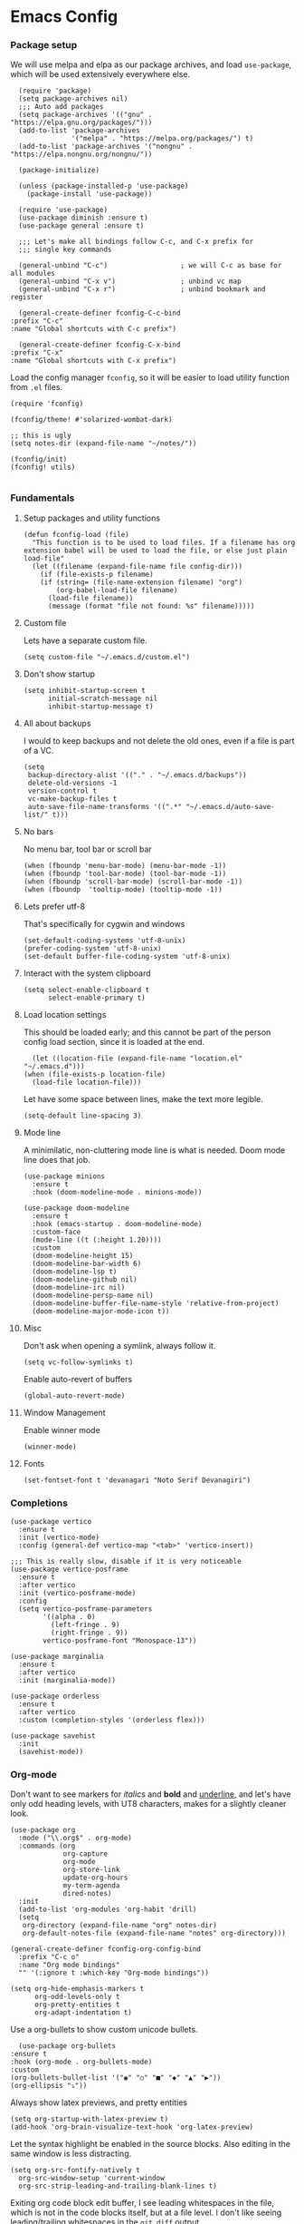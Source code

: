 #+STARTUP: overview
#+header-args: :tangle yes :noweb yes

* Emacs Config
*** Package setup
    We will use melpa and elpa as our package archives, and load
    =use-package=, which will be used extensively everywhere else.

    #+begin_src elisp
      (require 'package)
      (setq package-archives nil)
      ;;; Auto add packages
      (setq package-archives '(("gnu" . "https://elpa.gnu.org/packages/")))
      (add-to-list 'package-archives
                   '("melpa" . "https://melpa.org/packages/") t)
      (add-to-list 'package-archives '("nongnu" . "https://elpa.nongnu.org/nongnu/"))

      (package-initialize)

      (unless (package-installed-p 'use-package)
        (package-install 'use-package))

      (require 'use-package)
      (use-package diminish :ensure t)
      (use-package general :ensure t)

      ;;; Let's make all bindings follow C-c, and C-x prefix for
      ;;; single key commands

      (general-unbind "C-c")                  ; we will C-c as base for all modules
      (general-unbind "C-x v")                ; unbind vc map
      (general-unbind "C-x r")                ; unbind bookmark and register

      (general-create-definer fconfig-C-c-bind
	:prefix "C-c"
	:name "Global shortcuts with C-c prefix")

      (general-create-definer fconfig-C-x-bind
	:prefix "C-x"
	:name "Global shortcuts with C-x prefix")
    #+end_src

    Load the config manager =fconfig=, so it will be easier to load utility
    function from =.el= files.

    #+begin_src elisp
      (require 'fconfig)

      (fconfig/theme! #'solarized-wombat-dark)

      ;; this is ugly
      (setq notes-dir (expand-file-name "~/notes/"))

      (fconfig/init)
      (fconfig! utils)

    #+end_src
*** Fundamentals
***** Setup packages and utility functions
      #+begin_src elisp
	(defun fconfig-load (file)
	  "This function is to be used to load files. If a filename has org
	extension babel will be used to load the file, or else just plain load-file"
	  (let ((filename (expand-file-name file config-dir)))
	    (if (file-exists-p filename)
		(if (string= (file-name-extension filename) "org")
		    (org-babel-load-file filename)
		  (load-file filename))
	      (message (format "file not found: %s" filename)))))
      #+end_src
***** Custom file
      Lets have a separate custom file.

      #+begin_src elisp
      (setq custom-file "~/.emacs.d/custom.el")
      #+end_src

***** Don't show startup
      #+begin_src elisp
	(setq inhibit-startup-screen t
	      initial-scratch-message nil
	      inhibit-startup-message t)
      #+end_src
***** All about backups
      I would to keep backups and not delete the old ones, even if a file is part
      of a VC.

      #+begin_src elisp
	(setq
	 backup-directory-alist '(("." . "~/.emacs.d/backups"))
	 delete-old-versions -1
	 version-control t
	 vc-make-backup-files t
	 auto-save-file-name-transforms '((".*" "~/.emacs.d/auto-save-list/" t)))
      #+end_src

***** No bars
      No menu bar, tool bar or scroll bar

      #+begin_src elisp
	(when (fboundp 'menu-bar-mode) (menu-bar-mode -1))
	(when (fboundp 'tool-bar-mode) (tool-bar-mode -1))
	(when (fboundp 'scroll-bar-mode) (scroll-bar-mode -1))
	(when (fboundp  'tooltip-mode) (tooltip-mode -1))
      #+end_src

***** Lets prefer utf-8
      That's specifically for cygwin and windows

      #+begin_src elisp
	(set-default-coding-systems 'utf-8-unix)
	(prefer-coding-system 'utf-8-unix)
	(set-default buffer-file-coding-system 'utf-8-unix)
      #+end_src

***** Interact with the system clipboard
      #+begin_src elisp
	(setq select-enable-clipboard t
	      select-enable-primary t)
      #+end_src

***** Load location settings
      This should be loaded early; and this cannot be part of the person config
      load section, since it is loaded at the end.

      #+begin_src elisp
       (let ((location-file (expand-file-name "location.el" "~/.emacs.d")))
	 (when (file-exists-p location-file)
	   (load-file location-file)))
       #+end_src


      Let have some space between lines, make the text more legible.

      #+begin_src elisp
	(setq-default line-spacing 3)
      #+end_src

***** Mode line
      A minimilatic, non-cluttering mode line is what is needed. Doom mode line
      does that job.

      #+begin_src elisp
	(use-package minions
	  :ensure t
	  :hook (doom-modeline-mode . minions-mode))

	(use-package doom-modeline
	  :ensure t
	  :hook (emacs-startup . doom-modeline-mode)
	  :custom-face
	  (mode-line ((t (:height 1.20))))
	  :custom
	  (doom-modeline-height 15)
	  (doom-modeline-bar-width 6)
	  (doom-modeline-lsp t)
	  (doom-modeline-github nil)
	  (doom-modeline-irc nil)
	  (doom-modeline-persp-name nil)
	  (doom-modeline-buffer-file-name-style 'relative-from-project)
	  (doom-modeline-major-mode-icon t))
      #+end_src

***** Misc
      Don't ask when opening a symlink, always follow it.

      #+begin_src elisp
	(setq vc-follow-symlinks t)
      #+end_src

      Enable auto-revert of buffers
      #+begin_src elisp
	(global-auto-revert-mode)
      #+end_src

***** Window Management
      Enable winner mode
      #+begin_src elisp
        (winner-mode)
      #+end_src
***** Fonts
      #+begin_src elisp
        (set-fontset-font t 'devanagari "Noto Serif Devanagiri")
      #+end_src
*** Completions
    #+begin_src elisp
      (use-package vertico
        :ensure t
        :init (vertico-mode)
        :config (general-def vertico-map "<tab>" 'vertico-insert))

      ;;; This is really slow, disable if it is very noticeable
      (use-package vertico-posframe
        :ensure t
        :after vertico
        :init (vertico-posframe-mode)
        :config
        (setq vertico-posframe-parameters
              '((alpha . 0)
                (left-fringe . 9)
                (right-fringe . 9))
              vertico-posframe-font "Monospace-13"))

      (use-package marginalia
        :ensure t
        :after vertico
        :init (marginalia-mode))

      (use-package orderless
        :ensure t
        :after vertico
        :custom (completion-styles '(orderless flex)))

      (use-package savehist
        :init
        (savehist-mode))
    #+end_src

*** Org-mode
    Don't want to see markers for /italics/ and *bold* and _underline_, and let's have
    only odd heading levels, with UT8 characters, makes for a slightly cleaner look.
    #+begin_src elisp
      (use-package org
        :mode ("\\.org$" . org-mode)
        :commands (org
                   org-capture
                   org-mode
                   org-store-link
                   update-org-hours
                   my-term-agenda
                   dired-notes)
        :init
        (add-to-list 'org-modules 'org-habit 'drill)
        (setq
         org-directory (expand-file-name "org" notes-dir)
         org-default-notes-file (expand-file-name "notes" org-directory)))

      (general-create-definer fconfig-org-config-bind
        :prefix "C-c o"
        :name "Org mode bindings"
        "" '(:ignore t :which-key "Org-mode bindings"))

      (setq org-hide-emphasis-markers t
            org-odd-levels-only t
            org-pretty-entities t
            org-adapt-indentation t)
    #+end_src

    Use a org-bullets to show custom unicode bullets.
    #+begin_src elisp
      (use-package org-bullets
	:ensure t
	:hook (org-mode . org-bullets-mode)
	:custom
	(org-bullets-bullet-list '("◉" "○" "■" "◆" "▲" "▶"))
	(org-ellipsis "⤵"))
    #+end_src

    Always show latex previews, and pretty entities

    #+begin_src elisp
      (setq org-startup-with-latex-preview t)
      (add-hook 'org-brain-visualize-text-hook 'org-latex-preview)
    #+end_src

    Let the syntax highlight be enabled in the source blocks. Also editing in
    the same window is less distracting.

    #+begin_src elisp
      (setq org-src-fontify-natively t
	    org-src-window-setup 'current-window
	    org-src-strip-leading-and-trailing-blank-lines t)
    #+end_src

    Exiting org code block edit buffer, I see leading whitespaces in the file,
    which is not in the code blocks itself, but at a file level. I don't like
    seeing leading/trailing whitespaces in the ~git diff~ output.

    #+begin_src elisp
      (advice-add 'org-edit-src-exit :after 'whitespace-cleanup)
    #+end_src

    Also get multiple lines to be parsed for markups like italic and bold.

    #+begin_src elisp
      ;;; 5 lines maximum to markup
      (setcar (nthcdr 4 org-emphasis-regexp-components) 5)
      (org-set-emph-re 'org-emphasis-regexp-components org-emphasis-regexp-components)
    #+end_src

    Move the point to the beginning of the agenda

    #+begin_src elisp
      ; (add-hook 'org-agenda-finalize-hook #'org-agenda-find-same-or-today-or-agenda 90)
    #+end_src

    Always show org files in the same windows, especially useful when browsing
    through org-roam files. If needed I can explicitly split windows and open
    another buffer.
    #+begin_src elisp
      (setf (cdr (assoc 'file org-link-frame-setup)) 'find-file)
    #+end_src
***** Setup org modules
      The two most important org packages that we need are org-agenda
      and org-capture, set those up fist.

      #+begin_src elisp
	(use-package org-agenda)
      #+end_src

***** Reproducible research
      After a source block is executed, and if that has a image as a result, by
      default the image is not displayed. One has to run
      ~org-display-inline-images~ after every source block evaluation to view the
      image result. To avoid that, add a hook to run the display command after
      every babel execution.

      #+begin_src elisp
	(eval-after-load 'org
	  (add-hook 'org-babel-after-execute-hook 'org-redisplay-inline-images))
      #+end_src

      Some of the languages that I use with ~org-babel~.
      #+begin_src elisp
        (use-package ob-ledger)

        (org-babel-do-load-languages
         'org-babel-load-languages
         '((emacs-lisp . t)
           (python . t)
           (go . t)
           (dot . t)
           (ditaa . t)
           (latex . t)
           (ledger .t)
           (shell . t)
           (rust . t)
           (scheme . t)
           (gnuplot . t)
           (sql . t)
           (plantuml . t)
           (calc . t)))

        (setq org-plantuml-jar-path (expand-file-name "~/bin/plantuml-1.2022.4.jar")
              org-ditaa-jar-path (expand-file-name "~/bin/ditaa-0.11.0-standalone.jar")
              ;; Don't ask when I evaluate code
              org-confirm-babel-evaluate nil)
      #+end_src

***** Presentation using org-mode
      The slides for a presentation are usually generated from org file, through
      beamer and $\LaTeX$. Instead of doing that, =org-present= combined with
      =hide-mode-line= gives a nice interface to show slides directly from emacs.

      #+begin_src elisp
	(use-package hide-mode-line
	  :ensure t)

	(use-package org-present
	  :ensure t
	  :config
	  (add-hook 'org-present-mode-hook
		    (lambda ()
		      (setq-local face-remapping-alist '((default (:height 1.5) variable-pitch)
					     (header-line (:height 4.5) variable-pitch)
					     (org-code (:height 1.5) org-code)
					     (org-verbatim (:height 1.5) org-verbatim)
					     (org-block (:height 1.20) org-block)
					     (org-block-begin-line (:height 0.7) org-block)))
		      (org-display-inline-images)
		      (org-present-hide-cursor)
		      (hide-mode-line-mode 1)))

	  (add-hook 'org-present-mode-quit-hook
		    (lambda ()
		      (setq-local face-remapping-alist '((default variable-pitch default)))
		      (org-remove-inline-images)
		      (org-present-show-cursor)
		      (org-present-small)
		      (hide-mode-line-mode -1))))
      #+end_src

      Sometimes presentation using ~reveal.js~ does make an impact
      #+begin_src elisp
        (use-package ox-reveal)
      #+end_src

***** Note taking
******* org-roam
	#+begin_src elisp
          ;; Everything related to note taking, currently org-roam
          (general-create-definer fconfig-notes-bind
            :prefix "C-c n"
            :name "Notes actions"
            "" '(:ignore t :which-key "Notes options"))

          (use-package websocket
            :after org-roam)

          (use-package org-roam
            :ensure t
            :init
            (setq org-roam-v2-ack t
                  org-roam-directory "~/notes/org/roam"
                  org-roam-completion-everywhere t)
            (org-roam-db-autosync-mode)

            :custom
            (setq org-roam-node-display-template
                  (concat "${title:*} "
                          (propertize "${tags:40}" 'face 'org-tag)))
            :config
            (add-hook 'org-roam-mode-hook #'turn-on-visual-line-mode)
            (use-package org-roam-protocol)
            (org-roam-setup)
            (defun org-roam-node-insert-immediate (arg &rest args)
              (interactive "P")
              (let ((args (cons arg args))
                    (org-roam-capture-templates (list (append (car org-roam-capture-templates)
                                                              '(:immediate-finish t)))))
                (apply #'org-roam-node-insert args))))

          (defun santosh/org-roam-node-find ()
            "Don't prompt for a roam template, use the first entry from the template list"
            (interactive)
            (let ((org-roam-capture-templates (list (append (car org-roam-capture-templates)))))
              (org-roam-node-find)))

          (fconfig-notes-bind
            "l" 'org-roam-buffer-toggle
            "f" 'santosh/org-roam-node-find
            "d" 'org-roam-dailies-goto-date
            "c" 'org-roam-capture
            "T" 'org-roam-dailies-capture-today
            "R" 'org-roam-dailies-capture-tomorrow
            "Y" 'org-roam-dailies-capture-yesterday
            "t" 'org-roam-dailies-goto-today
            "r" 'org-roam-dailies-goto-tomorrow
            "y" 'org-roam-dailies-goto-yesterday
            "p" 'org-roam-dailies-goto-previous-note
            "n" 'org-roam-dailies-goto-next-note
            "g" 'org-roam-graph
            "u" 'org-roam-ui-mode
            "i" 'org-roam-node-insert
            "I" 'org-roam-node-insert-immediate
            "o i" 'org-id-get-create
            ";" 'org-roam-tag-add
            "/" 'org-roam-tag-remove)

          (general-def org-mode-map "C-M-i" 'completion-at-point)

          (use-package org-roam-ui
            :load-path "~/.emacs.d/site-lisp/org-roam-ui"
            :after org-roam
            :config
            (setq org-roam-ui-sync-theme t
                  org-roam-ui-follow t
                  org-roam-ui-update-on-save t
                  org-roam-ui-open-on-start t))

          ;;; https://github.com/org-roam/org-roam/issues/1934#issuecomment-979735048
          (defun santosh/preview-fetcher ()
            (let* ((elem (org-element-context))
                   (parent (org-element-property :parent elem)))
              ;; TODO: alt handling for non-paragraph elements
              (string-trim-right (buffer-substring-no-properties
                                  (org-element-property :begin parent)
                                  (org-element-property :end parent)))))

          (setq org-roam-preview-function #'santosh/preview-fetcher)

          (setq org-roam-capture-templates
                '(
                  ("d" "default" plain "%?"
                   :target (file+head "%<%Y%m%d%H%M%S>-${slug}.org"
                                      "#+title: ${title}\n\n"))

                  ;; Some random things that I would like to keep
                  ("r" "random" plain "%?"
                   :target (file+head "%<%Y%m%d%H%M%S>-${slug}.org"
                                      "#+title: ${title}\n#+filetags: :random:\n")
                   :jump-to-captured)

                  ;; Personal thoughts and ideas, not to be exported
                  ("p" "personal" plain "%?"
                   :target (file+head "%<%Y%m%d%H%M%S>-${slug}.org"
                                      "#+title: ${title}\n#+filetags: :personal:noexport:\n"))

                  ("b" "book quote" plain "- %^{Summary} [page: %^{Page number}]\n  #+begin_quote\n  %^{Quote}\n  #+end_quote\n\n%?"
                   :if-new (file+head "%<%Y%m%d%H%M%S>-${slug}.org"
                                      "#+title: ${title}\n#+filetags: :book:\n\n")
                   :empty-lines 1
                   )
                  ("n" "book notes" item "- %?\n\n"
                   :if-new (file+head "%<%Y%m%d%H%M%S>-${slug}.org"
                                      "#+title: ${title}\n#+filetags: :book:\n\n")
                   :empty-lines 1)))
	#+end_src

******* Journal
        I use a journal to keep a log of activities I did on a particular day,
        and also as a first place to dump my thoughts and ideas.

        #+begin_src elisp
          (use-package org-journal
            :ensure t
            :init
            ;; Change default prefix key; needs to be set before loading org-journal
            (setq org-journal-prefix-key "C-c j")
            :config
            (setq org-journal-dir "~/notes/org/journal/"
                  org-journal-file-type 'weekly
                  org-journal-date-format "%A, %d %B %Y"
                  org-journal-enable-agenda-integration t
                  org-journal-skip-carryover-drawers (list "LOGBOOK")))

          (general-create-definer fconfig-journal-bind
            :prefix "C-c j"
            :name "Journal actions"
            "" '(:ignore t :which-key "Journal options"))

          (general-unbind
              "C-c C-s"
              "C-c C-f"
              "C-c C-b"
              "C-c C-j")

          (fconfig-journal-bind
            "o" 'org-journal-open-current-journal-file
            "j" 'org-journal-new-entry
            "f" 'org-journal-open-next-entry
            "b" 'org-journal-open-previous-entry
            "d" 'org-journal-new-date-entry
            "s" 'org-journal-search
            "e" 'org-journal-new-scheduled-entry
            "v" 'org-journal-schedule-view)
        #+end_src

******* deft
	#+begin_src elisp
          ;;; From https://github.com/jrblevin/deft/issues/75#issuecomment-905031872
          (defun cm/deft-parse-title (file contents)
            "Parse the given FILE and CONTENTS and determine the title.
            If `deft-use-filename-as-title' is nil, the title is taken to
            be the first non-empty line of the FILE.  Else the base name of the FILE is
            used as title."
            (let ((begin (string-match "^#\\+[tT][iI][tT][lL][eE]: .*$" contents)))
              (if begin
                  (string-trim (substring contents begin (match-end 0)) "#\\+[tT][iI][tT][lL][eE]: *" "[\n\t ]+")
                (deft-base-filename file))))

          (use-package deft
            :bind ("<f8>" . deft)
            :commands (deft)
            :config (progn
                      (setq deft-directory "~/.deft"
                                  deft-recursive t
                                  deft-strip-summary-regexp ":PROPERTIES:\n\\(.+\n\\)+:END:\n"
                                  deft-default-extension "org"
                                  deft-strip-summary-regexp
                (concat "\\("
                        "[\n\t]" ;; blank
                        "\\|^#\\+[[:alpha:]_]+:.*$" ;; org-mode metadata
                        "\\|^:PROPERTIES:\n\\(.+\n\\)+:END:\n"
                        "\\)"))
                      (advice-add 'deft-parse-title :override #'cm/deft-parse-title)
                      ))

          (general-def [f8] 'deft)
          (general-def :keymaps 'deft-mode-map
            "C-r" 'deft-refresh
            "C-n" 'next-line
            "C-D" 'deft-delete-file)
	#+end_src

******* org-transclusion
        To seamlessly view and add notes and files into a org-buffer without
        copying them.

        #+begin_src elisp
          (use-package org-transclusion
            :init
            (general-create-definer fconfig-transclude-bind
              :prefix "C-c c"
              :name "Transclusion actions"
              "" '(:ignore t :which-key "Transclusion options"))
            :config
            (fconfig-transclude-bind
              "m" 'org-transclusion-make-from-link
              "a" 'org-transclusion-add
              "r" 'org-transclusion-remove
              "A" 'org-transclusion-add-all
              "R" 'org-transclusion-remove-all
              "g" 'org-transclusion-refresh
              "o" 'org-transclusion-open-source
              "l" 'org-transclusion-live-sync-start
              "s" 'org-store-link))
        #+end_src

        #+RESULTS:
        : t

***** Publishing notes
      #+begin_src elisp
        (use-package ox-hugo
          :defer t
          :commands (santosh/org-roam-publish-to-hugo)
          :init
          (setq org-hugo-base-dir (expand-file-name "~/dev/repos/forrest"))
          :config
          (defun santosh/note-modified? (orgfile)
            "Test if the orgfile is newer than the generated markdown file.
        The markdown file is generated from the org-hugo-base-dir
        variable."
            (let ((mdfile (concat (file-name-as-directory org-hugo-base-dir) (concat "content/posts/" (file-name-base orgfile) ".md"))))
              (or (not (file-exists-p mdfile))
                  (not (time-less-p (nth 5 (file-attributes orgfile))
                                  (nth 5 (file-attributes mdfile)))))))

          (defun santosh/org-roam-publish-to-hugo (arg)
            "Publish the org-roam files into hugo markdown using ox-hugo exporter.
        The function exports only modified files by default; call the
        function with a prefix key to force re-generation of all org-roam
        files, regardless of the file modification time."

            (interactive "P")
            (let ((notes-files (org-roam-list-files)))
              (dolist (file notes-files)
                (if (or (santosh/note-modified? file) arg)
                    (with-current-buffer (find-file-noselect file)
                      (org-hugo-export-wim-to-md)))))))
      #+end_src

***** Agenda

      Add agenda files
      #+begin_src elisp :results none
        (use-package org-agenda
          :bind (:map org-agenda-mode-map ([C-f9] . org-agenda-goto-today))
          :commands org-agenda
          :hook (org-agenda-mode . hl-line-mode)

          :init
          (setq org-refile-targets
                '((nil :maxlevel . 5)
                  (org-agenda-files :maxlevel . 5)))

          :config
          (add-to-list 'org-agenda-files (concat org-directory "/todo.org"))
          (add-to-list 'org-agenda-files (concat org-directory "/work.org"))

          (appt-activate t)

          ;; org appointments
          ;; Get appointments for today
          (defun ss/org-agenda-to-appt ()
            (interactive)
            (setq appt-time-msg-list nil)
            (let ((org-deadline-warning-days 0))
              (org-agenda-to-appt)))

          (defun ss/appt-disp-window (min-to-app new-time msg)
            (save-window-excursion (notifications-notify
                                    :title "Appointment"
                                    :body msg)))

          (setq appt-message-warning-time '30
                appt-display-interval '5
                appt-display-format 'window
                appt-disp-window-function 'ss/appt-disp-window)

          (defadvice org-agenda-redo (after org-agenda-redo-add-appts)
            "Pressing `r' on the agenda will also add appointments."
            (progn
              (setq appt-time-msg-list nil)
              (org-agenda-to-appt)))

          (ad-activate 'org-agenda-redo)

          (add-hook 'org-finalize-agenda-hook 'ss/org-agenda-to-appt)
          (add-hook 'org-finalize-agenda-hook 'ss/notify-on-clocked-time)

          (run-at-time "24:01" nil 'ss/org-agenda-to-appt))

        (setq org-agenda-time-grid '((daily today remove-match)
                                     (800 1000 1200 1400 1600 1800 2000)
                                     "......" "----------------"))

          ;; functions to remind me to stop working for the day

        (defun ss/org-clock-total-sum-today ()
          "Get the total clocked time today across all agenda files in minutes."
          (let ((files (org-agenda-files))
                (total 0))
            (org-agenda-prepare-buffers files)
            (dolist (file files)
              (with-current-buffer (find-buffer-visiting file)
                (setq total (+ total (org-clock-sum-today)))))
            total))

        (defvar ss/clocked-notify-limit
          "The duration in hours, after which org-timeout should send notification")

        (defalias 'clocked-notify-ok-callback-fn nil
          "The callback function to be called when notification ok is clicked")

        (defalias 'clocked-notify-cancel-callback-fn nil
          "The callback function to be called when notification cancel is clicked")

        (setq ss/clocked-notify-limit 8)

        (defun ss/clocked-time-notify ()
          (if (>= (/ (ss/org-clock-total-sum-today) 60) ss/clocked-notify-limit)
              (notifications-notify
               :title "Time to leave"
               :body "Clocked time exceeded."
               :timeout -1)))
          ;; :actions '("Confirm" "OK" "Refuse" "Cancel")
          ;; :on-action 'clocked-notify-ok-callback-fn
          ;; :on-close 'clocked-notify-cancel-callback-fn)))


        (defun ss/notify-on-clocked-time ()
          "Notify if total clocked time exceeds `clocked-notify-limit`"
          (run-with-timer 0 1800 'ss/clocked-time-notify))
      #+end_src


******* Planning
        Four todo states, *TODO*, *NEXT*, *PROG*, *DONE*.
        #+begin_src elisp
          (setq org-log-done 'note)
          (setq org-todo-keywords
                '((sequence "TODO(t)" "NEXT(n!/@)" "PROG(p!/@)" "|" "DONE(d)")))
        #+end_src
***** Custom agenda
      We will have 5 blocks under the "Agenda and TODOs headline. The first
      block will show the scheduled items for today, deadlines, meetings etc.

      The second block shows high priority tasks (doesn't matter if a task
      is started or in the next state, if it's high priority it shows up
      here).

      The third block shows the "Next and Ongoing tasks", but it's skipped from
      being displayed if it's a scheduled entry, or blocked. This is so because
      we don't want to clutter the view. If a task is scheduled, then we know
      it's to be done sometime soon, so it a blocked talk, because the child
      will either be scheduled or be shown in the "Pending items" block.

      The next block shows all tasks that are due within 30 days, and finally
      "Pending items", to show the remaining tasks with effort estimate.

      #+begin_src elisp
        (defun day-agenda-skip ()
          "Skip trees that are of priority A and has a meeting tag"
          (let ((subtree-end (save-excursion (org-end-of-subtree t)))
                (pri-value (* 1000 (- org-lowest-priority ?A)))
                (pri-current (org-get-priority (thing-at-point 'line t)))
                (case-fold-search t))
            (if (or (re-search-forward ":meeting:" subtree-end t)
                    (= pri-value pri-current))
                subtree-end
              nil)))

        (defun org-agenda-skip-if-blocked ()
          (let ((next-headline (save-excursion
                                 (or (outline-next-heading) (point-max)))))
            (if (org-entry-blocked-p) next-headline)))

        ;; From here: http://doc.norang.ca/org-mode.html

        (defun bh/skip-habits ()
          "Skip habits"
          (save-restriction
            (widen)
            (let ((next-headline (save-excursion (or (outline-next-heading) (point-max)))))
              (if (org-is-habit-p)
                  next-headline
                nil))))

        ;; (defun ss/org-skip-sunrise ()
        ;;   (if (and (not (equal date (calendar-current-date)))
        ;;            (string= (org-get-category) "Sunrise"))
        ;;       (org-end-of-subtree t)
        ;;     nil))

        ;; https://blog.aaronbieber.com/2016/09/24/an-agenda-for-life-with-org-mode.html

        (defun ss/org-agenda-skip-subtree-if-priority (priority)
          "Skip an agenda subtree if it has a priority of PRIORITY.

        PRIORITY may be one of the characters ?A, ?B, or ?C."
          (let ((subtree-end (save-excursion (org-end-of-subtree t)))
                (pri-value (* 1000 (- org-lowest-priority priority)))
                (pri-current (org-get-priority (thing-at-point 'line t))))
            (if (= pri-value pri-current)
                subtree-end
              nil)))

        (defun santosh/since-last-update (days)
          "Checks if headline update is older than DAYS.
        If no timestamps, then return nil."
          (interactive)
          (let ((next-headline (save-excursion (or (org-end-of-subtree t) (poin-max)))))
            (let ((timestamp (ignore-errors (santosh/org-logbook-last-state-update next-headline))))
              (if timestamp (if (>= (org-time-stamp-to-now timestamp) (- days))
                                next-headline)
                nil))))

        (defun santosh/org-logbook-last-state-update (bound)
          (interactive)
          (save-match-data ; is usually a good idea
            (if (re-search-forward ":LOGBOOK:.*\n.*\\(\\[.*\\]\\)" bound)
                (match-string 1))))

        ;; Easy basic searches. Get a quick view of next actions, etc
        (setq org-agenda-custom-commands
              ;; NOTE: Since blocked items won't be shown, make sure the children are
              ;; TODO items, if they are check boxes, set the NOBLOCKING property.
              '(("A" "Agenda and TODOs"
                 ((agenda ""
                          ((org-agenda-overriding-header "Today's Agenda")
                           (org-agenda-span 'day)
                           (org-agenda-prefix-format " %i %?-12t% s")
                           (org-agenda-scheduled-leaders '("" "%2dx "))
                           (org-agenda-use-time-grid t)
                           (org-deadline-warning-days 7)
                           (org-agenda-show-log t)
                           (org-agenda-skip-scheduled-if-deadline-is-shown 'not-today)
                           (org-agenda-skip-deadline-prewarning-if-scheduled 3)
                           (org-agenda-skip-scheduled-delay-if-deadline t)
                           (org-agenda-skip-timestamp-if-deadline-is-shown nil)
                           (org-agenda-sorting-strategy
                            '(time-up todo-state-up priority-down))
                           (org-agenda-skip-function 'org-agenda-skip-if-blocked)))

                  (todo "NEXT|PROG"
                        ((org-agenda-sorting-strategy
                          '(priority-down effort-down todo-state-down))
                         (org-agenda-skip-function
                                     (progn
                                       '(or (org-agenda-skip-if-blocked))))
                         (org-agenda-prefix-format " %i % s")
                         (org-agenda-overriding-header "Next and Ongoing tasks")))

                  (tags "PRIORITY={A}/-NEXT-PROG-DONE"
                        (
                         (org-agenda-overriding-header "High Priority & Deadline (Pending)")
                         (org-agenda-sorting-strategy
                          '(priority-down effort-down todo-state-down))
                         ;; If priority inheritance work's the following could be
                         ;; uncommented, so only the next actionable child shows up.
                         ;; (org-agenda-dim-blocked-tasks 'invisible)
                         (org-agenda-skip-function
                          (progn '(or
                                  (org-agenda-skip-if nil '(scheduled deadline timestamp)))))
                         (org-agenda-prefix-format " %i % s")))

                  (tags-todo "-bill&+DEADLINE>\"<today>\"+DEADLINE<\"<+30d>\"&TODO<>\"PROG\""
                             ((org-agenda-overriding-header "")
                              (org-agenda-skip-function
                               (progn
                                 '(or
                                   (org-agenda-skip-entry-if 'notdeadline))))))

                  (tags-todo "bug/TODO"
                             ((org-agenda-overriding-header "Issues getting stale (> 2)")
                              (org-agenda-prefix-format "%i %s")
                              (org-agenda-skip-function '(santosh/since-last-update 2))))))

                ("p" "Pending todos"
                 ((alltodo ""
                           ((org-agenda-overriding-header "Pending items")
                            (org-agenda-prefix-format " %i [%e] ")
                            (org-agenda-sorting-strategy
                             '(priority-down effort-up todo-state-down category-keep))
                            (org-agenda-skip-function
                             (progn
                               '(or (org-agenda-skip-if-blocked)
                                    (org-agenda-skip-entry-if 'regexp "\\[#A\\]")
                                    (org-agenda-skip-subtree-if 'regexp ":someday:")
                                    (org-agenda-skip-if nil '(scheduled deadline timestamp))
                                    (org-agenda-skip-entry-if 'todo '("PROG" "NEXT")))))))))

                ("r" "Tasks to be refiled" tags "refile"
                 ((org-agenda-files '("~/notes/org/TODO" "~/notes/org/work"))))

                ("W" "Work week review"
                 ((agenda ""
                          ((org-agenda-start-on-weekday 1)
                           (org-agenda-show-log t)
                           (org-agenda-time-grid nil)
                           (org-agenda-start-with-log-mode t)
                           (org-agenda-include-diary nil)
                           (org-agenda-log-mode-items '(state clock))
                           (org-agenda-files '("~/notes/org/work.org"))
                           (org-agenda-start-with-clockreport-mode t)
                           (org-agenda-span 'week)
                           (org-agenda-start-day "-7")
                           (org-agenda-clockreport-parameter-plist '(:link t :maxlevel 3))
                           (org-agenda-overriding-header "Work week in Review")))))

                ("T" "Todo week review"
                 ((agenda ""
                          ((org-agenda-start-on-weekday 1)
                           (org-agenda-show-log t)
                           (org-agenda-time-grid nil)
                           (org-agenda-start-with-log-mode t)
                           (org-agenda-include-diary nil)
                           (org-agenda-log-mode-items '(state clock))
                           (org-agenda-files '("~/notes/org/todo.org"))
                           (org-agenda-start-with-clockreport-mode t)
                           (org-agenda-span 'week)
                           (org-agenda-start-day "-7")
                           (org-agenda-clockreport-parameter-plist '(:link t :maxlevel 3))
                           (org-agenda-t)
                           (org-agenda-overriding-header "Week in Review")))))

                ("e" tags "EFFORT>\"0\""
                 ((org-agenda-overriding-header "All tasks with effort estimate set")
                  (org-agenda-prefix-format "[%e] ")
                  (org-agenda-sorting-strategy
                   '(priority-down todo-state-down effort-up category-keep))
                  (org-agenda-skip-function
                   (progn
                     '(or (org-agenda-skip-if-blocked) (day-agenda-skip)
                          (org-agenda-skip-entry-if 'scheduled 'deadline 'todo
                                                    '("DONE" "CANCELLED" "CLOSED"))
                          (bh/skip-habits))))
                  (org-agenda-files org-agenda-files)))

                ("X" agenda ""
                 ((org-agenda-prefix-format " [ ] ")
                  (org-agenda-with-colors t)
                  (org-agenda-remove-tags t))
                 ("~//tmp/agenda.html"))))
      #+end_src

      Setup category icons
      #+begin_src elisp "results none
        (use-package all-the-icons
          :ensure t)

        (setq org-agenda-category-icon-alist
              `(("Work" ,(list (all-the-icons-material "work" :face 'all-the-icons-blue)) nil nil :ascent center)
                ("Personal" ,(list (all-the-icons-material "person" :face 'all-the-icons-purple)) nil nil :ascent center)
                ("Kernel" ,(list (all-the-icons-octicon "terminal" :face 'all-the-icons-cyan)) nil nil :ascent center)
                ("Learning" ,(list (all-the-icons-material "book" :face 'all-the-icons-silver)) nil nil :ascent center)
                ("Language" ,(list (all-the-icons-material "language" :face 'all-the-icons-green)) nil nil :ascent center)
                ("Default" ,(list (all-the-icons-material "alarm_off" :face 'all-the-icons-dsilver)) nil nil :ascent center)
                ("Sun" ,(list (all-the-icons-material "wb_sunny" :face 'all-the-icons-yellow)) nil nil :ascent center)
                ("Diary" ,(list (all-the-icons-material "date_range")) nil nil :ascent center)
                ("Moon" ,(list (all-the-icons-faicon "moon-o" :face 'all-the-icons-silver)) nil nil :ascent center)
                ("Books" ,(list (all-the-icons-material "library_books" :face 'all-the-icons-silver)) nil nil :ascent center)
                ("Technical" ,(list (all-the-icons-material "code" :face 'all-the-icons-silver)) nil nil :ascent center)
                ("Meeting" ,(list (all-the-icons-material "group" :face 'all-the-icons-silver)) nil nil :ascent center)
                ("Bug" ,(list (all-the-icons-octicon "bug" :face 'all-the-icons-red)) nil nil :ascent center)
                ("Project" ,(list (all-the-icons-octicon "diff" :face 'all-the-icons-green)) nil nil :ascent center)
                ))
      #+end_src

***** Capture notes and tasks
      I use capture to track time spent on short meetings & calls, and also to
      log into my day journal.
      #+begin_src elisp
        (use-package org-capture
          :requires org
          :commands org-capture
          :config
          (add-hook 'org-capture-mode-hook
                    (lambda ()
                      (setq-local org-tag-alist (org-global-tags-completion-table))))
          (defun org-journal-find-location ()
            ;; Open today's journal, but specify a non-nil prefix argument in order to
            ;; inhibit inserting the heading; org-capture will insert the heading.
            (org-journal-new-entry t)
            (unless (eq org-journal-file-type 'daily)
              (org-narrow-to-subtree))
            (goto-char (point-max)))
          (setq org-capture-templates nil)
          (setq org-capture-templates
                '(
                  ;; All task/todo captures
                  ("t" "Personal Todo" entry
                   (file+headline "todo.org" "Dump")
                   "* TODO %^{Do-what?} %^g\n  %i%?")

                  ("m" "Personal Meeting" entry
                   (file+headline "todo.org" "Meetings/Appointments/Calls")
                   "* TODO %^{Meeting-Name} :meeting:%^g\n  %i%?")

                  ("M" "Work meeting" entry
                   (file+headline "work.org" "Meetings")
                   "* TODO %^{Meeting-Name} %^g\n  %^T\n  %i%?")

                  ("T" "Work Todo" entry
                   (file+headline "work.org" "Misc")
                   "* TODO %^{Do-what?} %^g\n    %?%i")

                  ;; Entry for random quote for the day file
                  ("u" "Quotes" entry
                   (file+headline (concat notes-dir "/quotes") "Quotes")
                   "* %^{Quote} -- %^{Author}")

                  ;; All journal and time tracking captures
                  ("j" "Journal log" plain (function org-journal-find-location)
                   "*** %(format-time-string org-journal-time-format)%^{Title} :log:\n%i%?"
                   :jump-to-captured t :immediate-finish t)

                  ("c" "Work call" plain (function org-journal-find-location)
                   "*** %(format-time-string org-journal-time-format)%^{Title} :time:call:work:\n%i%?"
                   :clock-in t :clock-resume t)

                  ("p" "Personal call" plain (function org-journal-find-location)
                   "*** %(format-time-string org-journal-time-format)%^{Title} :time:call:\n%i%?"
                   :clock-in t :clock-resume t)

                  ("d" "Default template" plain (function org-journal-find-location)
                   "*** %(format-time-string org-journal-time-format)%^{Title} :browser:%^g\n\n    Source: %:annotation\n\n%i"
                   :empty-lines 1)))

          ;; system wide org-capture
          ;; https://www.reddit.com/r/emacs/comments/74gkeq/system_wide_org_capture/
          (defadvice org-switch-to-buffer-other-window
              (after supress-window-splitting activate)
            "Delete the extra window if we're in a capture frame"
            (if (equal "capture" (frame-parameter nil 'name))
                (delete-other-windows)))

          (defadvice org-capture-finalize
              (after delete-capture-frame activate)
            "Advise capture-finalize to close the frame"
            (when (and (equal "capture" (frame-parameter nil 'name))
                       (not (eq this-command 'org-capture-refile)))
              (delete-frame)))

          (defadvice org-capture-refile
              (after delete-capture-frame activate)
            "Advise org-refile to close the frame"
            (delete-frame))

          (defun activate-capture-frame ()
            "run org-capture in capture frame"
            (select-frame-by-name "capture")
            (switch-to-buffer (get-buffer-create "*scratch*"))
            (org-capture)))
      #+end_src
***** Keybindings
      #+begin_src elisp
        (fconfig-org-config-bind
          "I" 'punch-in
          "O" 'punch-out
          "l" 'clock-in-last-task
          "c" 'org-capture
          "a" 'org-agenda
          "l" 'org-store-link
          "t" 'org-todo-list
          "b" 'org-brain-goto
          "v" 'org-brain-visualize
          "o" 'org-occur-in-agenda-files
          "s" 'org-search-view
          "r" 'org-refile
          "m" 'org-timer-set-timer
          "p" 'org-present)
      #+end_src
*** Mail
    Notmuch mail setup

    #+begin_src elisp
      (use-package notmuch
	:ensure t
	:config
	(setq notmuch-show-logo nil
	      notmuch-column-control t
	      notmuch-mua-compose-in 'new-frame)

	;; Load all the defuns which will be used later
	(fconfig! mail))
    #+end_src

    Consult and notmuch hello. The saved searches for notmuch-hello are defined in
    personal config file.

    #+begin_src elisp
      (use-package consult-notmuch
        :ensure t
        :after (consult notmuch)
        :commands consult-notmuch)

         ;;; from http://www.coli.uni-saarland.de/~slemaguer/emacs/main.html
      (use-package notmuch-hello
        :commands (notmuch notmuch-hello)
        :config

        (setq notmuch-hello-thousands-separator ",") ;; Add a thousand separator
        (general-def notmuch-hello-mode-map "h" 'consult-notmuch)

        (add-hook 'notmuch-hello-refresh-hook
                  (lambda ()
                    (whitespace-mode -1)))

        (setq notmuch-hello-sections '())
        (add-to-list 'notmuch-hello-sections 'fconfig/notmuch-hello-insert-others)
        (add-to-list 'notmuch-hello-sections 'fconfig/notmuch-hello-insert-important))
    #+end_src

    Let's autoload =mail-hist= and and =sendmail=

    #+begin_src elisp
      (autoload 'mail-hist-forward-header "mail-hist")
      (autoload 'mail-text-start          "sendmail")
    #+end_src

    I use msmtp to send mail, and use a script which will queue mails when unable
    to send. I lost the source where I copied the script from.

    #+begin_src elisp
      (setq sendmail-program "msmtpQ"
            message-sendmail-f-is-evil t
            message-interactive t
            message-send-mail-function 'message-send-mail-with-sendmail
            notmuch-fcc-dirs nil
            message-sendmail-extra-arguments '("--read-envelope-from")
            mail-envelope-from 'header
            message-sendmail-envelope-from 'header
            message-signature nil
            message-kill-buffer-on-exit t
            message-mail-alias-type 'ecomplete
            message-auto-save-directory nil)
    #+end_src

***** Email Workflow
      Use org to store links from notmuch, and setup a capture template for mails.

      - Follow up :: Capture the mail link and insert a deadline entry
      - Read later :: capture template similar to 'Follow up' but without a
	deadline.

      #+begin_src elisp
	(use-package ol-notmuch)
	(setq org-capture-templates
	      (append
	       '(("M" "Mail")
		 ("Mf" "Follow up" entry
		  (file+headline "TODO" "Mail")
		  ;; Default deadline of three days, so it shows in our agenda and we
		  ;; don't miss it.
		  "* TODO %a :@mail:
		DEADLINE: %(org-insert-time-stamp (org-read-date nil t \"+2d\"))\n\n %i\n"
		  :immediate-finish t)
		 ("Mr" "Read later" entry
		  (file+headline "TODO" "Mail")
		  "* TODO %a :@mail:\n\n %i\n" :immediate-finish t))
	       org-capture-templates))

	(defun ss/mail-follow-up()
	  "Capture mail to org mode."
	  (interactive)
	  (org-store-link nil)
	  (org-capture nil "Mf"))

	(defun ss/mail-read-later()
	  "Capture mail to org mode."
	  (interactive)
	  (org-store-link nil)
	  (org-capture nil "Mr"))
      #+end_src

***** Keybindings
      Keybindings for deleting, toggling states and flagging.

      All bindings in the search mode map
      #+begin_src elisp
	(general-def notmuch-search-mode-map "!" 'fconfig/notmuch-toggle-flagged)
	(general-def notmuch-search-mode-map "#" 'fconfig/notmuch-toggle-unread)
	(general-def notmuch-search-mode-map "<C-tab>" 'notmuch-tree-from-search-current-query)
	(general-def notmuch-search-mode-map "<down>" 'next-line)
	(general-def notmuch-search-mode-map "<tab>" 'notmuch-tree-from-search-thread)
	(general-def notmuch-search-mode-map "<up>" 'previous-line)
	(general-def notmuch-search-mode-map "d" 'fconfig/notmuch-delete-thread)
	(general-def notmuch-search-mode-map "]" 'ss/mail-read-later)
	(general-def notmuch-search-mode-map "," 'ss/mail-follow-up)
      #+end_src

      Bindings in the show mode map
      #+begin_src elisp
	(general-def notmuch-show-mode-map "!" 'fconfig/notmuch-toggle-flagged)
	(general-def notmuch-show-mode-map "#" 'fconfig/notmuch-toggle-unread)
	(general-def notmuch-show-mode-map "<down>" 'next-line)
	(general-def notmuch-show-mode-map "<left>" 'backward-char)
	(general-def notmuch-show-mode-map "<right>" 'forward-char)
	(general-def notmuch-show-mode-map "<up>" 'previous-line)
	(general-def notmuch-show-mode-map "D" 'fconfig/notmuch-delete-thread)
	(general-def notmuch-show-mode-map "\C-c\C-o" 'browse-url-at-point)
	(general-def notmuch-show-mode-map "b" 'fconfig/notmuch-bounce-message)
	(general-def notmuch-show-mode-map "d" 'fconfig/notmuch-delete-message)
	(general-def notmuch-show-mode-map "," 'ss/mail-follow-up)
	(general-def notmuch-show-mode-map "]" 'ss/mail-read-later)
	(general-def notmuch-show-mode-map "X"
	  '(lambda ()
	     (interactive)
	     (fconfig/notmuch-export-patch (notmuch-show-get-message-id)
					   (notmuch-show-get-prop :headers))))
      #+end_src

      Bindings in the tree mode (threaded view)

      #+begin_src elisp
	(general-def notmuch-tree-mode-map "!" 'fconfig/notmuch-toggle-flagged)
	(general-def notmuch-tree-mode-map "#" 'fconfig/notmuch-toggle-unread)
	(general-def notmuch-tree-mode-map "<down>" 'next-line)
	(general-def notmuch-tree-mode-map "<up>" 'previous-line)
	(general-def notmuch-tree-mode-map "d" 'fconfig/notmuch-delete-message)
	(general-def notmuch-tree-mode-map "X" '(lambda () (interactive) (notmuch-tree-thread-mapcar 'fconfig/notmuch-tree-get-patch)))
      #+end_src

      Bindings to show patch in diff mode

      #+begin_src elisp
	(general-def notmuch-show-part-map "d" 'fconfig/notmuch-show-view-as-patch)
      #+end_src

*** Programming
***** Compilation
      Always scroll to the first error

      #+begin_src elisp
	(setq compilation-scroll-output 'first-error)
      #+end_src

      Show compilation buffer in colors
      #+begin_src elisp
        (use-package xterm-color
          :init
          (setq compilation-environment '("TERM=xterm-256color"))
          (defun my/advice-compilation-filter (f proc string)
            (funcall f proc (xterm-color-filter string)))
          (advice-add 'compilation-filter :around #'my/advice-compilation-filter))
      #+end_src

***** Scheme
      Let us use ~guile~ which is the default in fedora distributions. The default
      guile is old, and ~geiser~ is not happy with it.

      #+begin_src elisp
	(use-package geiser-guile
	  :config
	  (setq geiser-defauslt-implementation 'guile
		geiser-guile-binary "guile2.2"))
      #+end_src
***** LSP
      #+begin_src elisp
        (setq read-process-output-max fconfig/1MB)

        (use-package lsp-mode
          :diminish
          :commands (lsp lsp-deferred)
          :hook ((c-mode rust-mode go-mode) . lsp-deferred)
          :bind (:map prog-mode-map
                      ("M-g r" . lsp-rename))
          :config
          (setq lsp-file-watch-threshold nil
                lsp-idle-delay 0.5)

          (add-hook 'lsp-mode-hook #'lsp-enable-which-key-integration))

        (use-package consult-lsp
          :ensure t
          :after lsp-mode)

        (use-package lsp-ui
          :hook (lsp-mode . lsp-ui-mode)
          :after lsp-mode)

        (use-package lsp-ui-doc
          :after lsp-ui
          :config
          (setq lsp-ui-doc-include-signature t
                lsp-ui-doc-delay 1.5
                lsp-ui-sideline-delay 1.5))

        (use-package company-capf
          :requires company
          :after lsp-mode
          :config
          (push 'company-capf company-backends)
          (setq company-minimum-prefix-length 1
              company-idle-delay 0.0)
          )

        (general-def lsp-mode-map [remap xref-find-apropos] #'consult-lsp-symbols)
      #+end_src
***** Misc
      Add a keybinding for recompile
      #+begin_src elisp
        (general-def "C-c RET" 'recompile)
      #+end_src
*** Shell
    Setup completion in eshell

    #+begin_src elisp
      ;; (use-package bash-completion
      ;;   :init (bash-completion-setup)
      ;;   (add-hook 'shell-dynamic-complete-functions
      ;;             'bash-completion-dynamic-complete))
    #+end_src
*** Version Control
    Magit
    #+begin_src elisp
      (use-package magit
        :ensure t
        :defer t
        :diminish
        :commands magit-get-top-dir
        :config
        (progn
          (setq magit-commit-signoff t)))

      (use-package git-commit
        :ensure t
        :defer t)

      (use-package git-timemachine :ensure t :defer 3)

      (use-package gist :defer 3)

      (general-create-definer fconfig-vc-bind
        :prefix "C-c v"
        :name "Version control"
        "" '(:ignore t :which-key "Version control"))
    #+end_src
    Lets show the change history while browsing the file
    #+begin_src elisp
      (use-package blamer
        :ensure t
        :defer 20
        :custom
        (blamer-idle-time 0.3)
        (blamer-min-offset 70)
        :custom-face
        (blamer-face ((t :foreground "#7a88cf"
                          :background nil
                          :height 90
                          :italic t))))
    #+end_src
***** Keybindings
      #+begin_src elisp
        (fconfig-vc-bind
          "d" 'magit-diff-buffer-file
          "D" 'magit-diff-dwim
          "C-d" 'magit-diff-staged
          "F" 'magit-file-dispatch
          "M" 'magit-dispatch
          "l" 'magit-log-buffer-file
          "L" 'magit-log-all
          "b" 'magit-blame-addition
          "s" 'magit-status
          "t" 'git-timemachine-toggle
          "g" 'consult-git-grep
          "c" 'magit-branch-checkout
          "i" 'gist-region-or-buffer-private
          "I" 'gist-region-or-buffer
          "M-p" 'magit-pull-from-upstream
          "M-P" 'magit-pull
          "M-f" 'magit-fetch-from-upstream
          "M-F" 'magit-fetch-all
          "M-u" 'magit-push-current-to-upstream
          "M-U" 'magit-push-current
          "M-b" 'magit-rebase-branch
          "M-B" 'magit-rebase
          "M-r" 'magit-reset-worktree)
      #+end_src

*** Frame
*** Buffer
    To move through buffers, I used to use the ~cycle-buffer~ package. But I
    rarely use the ~cycle-buffer-permissive~ and ~cycle-buffer-backward-permissive~
    functions. So now moved to the builtin functions for cycling.
    #+begin_src elisp
      (general-def "<f11>" 'bs-cycle-previous)
      (general-def "<f12>" 'bs-cycle-next)
    #+end_src

    Show a line at the 80 character column, helps while coding.

    #+begin_src elisp
      (use-package fill-column-indicator
        :commands fci-mode)
    #+end_src

    Whitespace mode setup, show when there are trailing whitespaces in a line
    and also when there is space in empty lines.

    #+begin_src elisp
      ;;; Whitespace mode setup
      (use-package whitespace
        :diminish whitespace-mode
        :commands whitespace-mode
        :init
        (progn
          (setq whitespace-style '(face lines-tail trailing empty space-before-tab))))
    #+end_src

    Avoid window resizing and reuse windows when possible.

    #+begin_src elisp
      (setq display-buffer-base-action
            '((display-buffer-reuse-window
               display-buffer-reuse-mode-window
               display-buffer-same-window
               display-buffer-in-previous-window)
      ))

      ;;; https://www.gnu.org/software/emacs/manual/html_node/elisp/The-Zen-of-Buffer-Display.html
      (setq display-buffer-alist
            '(("\\*Help\\*"
               (display-buffer-reuse-window display-buffer-pop-up-frame)
               (reusable-frames . visible))
              ("\\*org-roam\\*" display-buffer-in-side-window
               (side . right)
               (slot . 0)
               (window-width . 0.30)
               (window-parameters .
                                  ((no-other-window . t)
                                   (no-delete-other-windows . t))))

              (".*"
               (display-buffer-reuse-window display-buffer-pop-up-window)
               '((mode . (org-mode helpful-mode help-mode c-mode rust-mode go-mode)))
               (reusable-frames . visible))))

      (setq even-window-sizes nil)
    #+end_src

    A general key binding definer for buffer operations

    #+begin_src elisp
      ;; key bindings
      (general-create-definer fconfig-buffer-bind
        :name "Buffer related bindings"
        :prefix "C-c b"
        "" '(:ignore t :which-key "Buffer related"))

      (fconfig-buffer-bind
        "g" 'writegood-mode
        "w" 'whitespace-mode
        "l" 'recenter-top-bottom
        "p" 'reposition-window
        "s" 'flyspell-buffer
        "b" 'bury-buffer
        "r" 'revert-buffer
        "f" 'fci-mode)
    #+end_src

*** Blogging

***** Hugo
      #+begin_src elisp
        (use-package easy-hugo
          :init

          (setq easy-hugo-basedir "~/work/blog/")
          (setq easy-hugo-url "https://ssivaraj.gitlab-master-pages.nvidia.com/notes")
          (setq easy-hugo-postdir "content/posts")
          (setq easy-hugo-previewtime "300")
          :bind ("C-c b h" . easy-hugo))
      #+end_src

*** Appearance

    Will theme customisation till I integrate with the theme (=aanila=).

    #+begin_src elisp
      (custom-theme-set-faces
       'user
       '(org-block ((t (:inherit t))))
       '(org-meta-line ((t (:foreground "dim gray"))))
       '(org-block-end-line ((t (:foreground "gray20" :overline t :extend t))))
       '(org-block-begin-line ((t (:foreground "gray20" :underline t :extend t))))
       '(show-paren-match ((t (:foreground "light gray" :background "gray10" :extend t))))
       '(bookmark-face ((t (:foreground nil :background "DodgerBlue4")))))
    #+end_src

    Some transparency won't hurt

    #+begin_src elisp
      (defun toggle-transparency ()
	(interactive)
	(let ((alpha (frame-parameter nil 'alpha)))
	  (set-frame-parameter
	   nil 'alpha
	   (if (eql (cond ((numberp alpha) alpha)
			  ((numberp (cdr alpha)) (cdr alpha))
			  ;; Also handle undocumented (<active> <inactive>) form.
			  ((numberp (cadr alpha)) (cadr alpha)))
		    100)
	       '(95 . 50) '(100 . 100)))))

      (general-def "C-c f f" 'toggle-frame-fullscreen)
      (general-def "C-c f t" 'toggle-transparency)
    #+end_src

    A function to display the ansi color sequences in log files.
    #+begin_src elisp
      (defun display-ansi-colors ()
	(interactive)
	(ansi-color-apply-on-region (point-min) (point-max)))
    #+end_src

*** Dashboard
    #+begin_src elisp
      (use-package page-break-lines
        :defer t
        :diminish page-break-lines-mode
        :hook (dashboard-after-initialize . page-break-lines-mode))

      (setq gita-verses
            '(
              "अन्तवन्त इमे देहा नित्यस्योक्ता: शरीरिण:। अनाशिनोऽप्रमेयस्य तस्माद्युध्यस्व भारत ।।२ - १८।।"
              "प्रजहाति यदा कामान्सर्वान्पार्थ मनोगतान्। आत्मन्येवात्मना तुष्ट: स्थितप्रज्ञस्तदोच्यते ।।२ - ५५।।"
              ))

      (use-package dashboard
        :ensure t
        :config
        (dashboard-setup-startup-hook)
        (dashboard-modify-heading-icons '((recents . "file-text")
                                          (bookmarks . "book")))

        (setq
         dashboard-set-init-info nil
         dashboard-page-separator "\n\f\n"
         dashboard-startup-banner "~/Downloads/flute-and-feather.png"
         initial-buffer-choice #'(lambda () (get-buffer "*dashboard*"))
         dashboard-set-navigator t
         dashboard-items '((projects . 10)
                           (recents . 5)
                           (bookmarks . 5)
                           (registers . 5))
         dashboard-banner-logo-title "Happy hacking ♥!"
         dashboard-footer-icon (all-the-icons-octicon "book"
                                                      :height 1.00
                                                      :v-adjust 0.05)
         dashboard-footer-messages gita-verses
         dashboard-projects-switch-function 'projectile-switch-project-by-name
         dashboard-navigator-buttons
              `(;; line1
                (
                 ;; Open kernel source directory
                 (,(all-the-icons-faicon "calendar" :height 1.0 :v-adjust 0.0)
                  nil "Today's agenda and todo"
                  (lambda (&rest _) (if (get-buffer "*Org Agenda*")
                                   (switch-to-buffer-other-window "*Org Agenda*")
                                 (org-agenda "a" "A"))))
                 ;; Mails
                 (,(all-the-icons-octicon "mail" :height 1.0 :v-adjust 0.0)
                  ,(fconfig/notmuch-count-query "tag:unread and tag:inbox and tag:me") "Unread Mails"
                  (lambda (&rest _) (notmuch-search "tag:unread and tag:inbox and tag:me")))
                 (,(all-the-icons-octicon "star" :height 1.0 :v-adjust 0.0)
                  ,(fconfig/notmuch-count-query "tag:flagged") "Starred Mails"
                  (lambda (&rest _) (notmuch-search "tag:flagged"))))

                (;; line 2
                 (,(all-the-icons-faicon "home" :height 1.0 :v-adjust 0.0)
                  nil
                  "Browse homepage"
                  (lambda (&rest _) (browse-url "http://fossix.org")))
                 (,(all-the-icons-faicon "linkedin" :height 1.0 :v-adjust 0.0)
                  nil
                  "Visit LinkedIn"
                  (lambda (&rest _) (browse-url "http://linkedin.com")))
                 (,(all-the-icons-faicon "reddit" :height 1.0 :v-adjust 0.0)
                  nil
                  "Go to Reddit"
                  (lambda (&rest _) (browse-url "https://www.reddit.com")))))))
    #+end_src

*** Media
***** Bongo
      #+begin_src elisp
        (use-package bongo
          :ensure t)

        (org-link-set-parameters "audio"
                                 :follow #'org-play-media-file)

        (defun org-play-media-file (path _)
          (with-bongo-buffer
            (bongo-insert-file (expand-file-name path))
            (backward-char)
            (bongo-play)))
      #+end_src

      #+RESULTS:
      : org-play-media-file

*** Help
    #+begin_src elisp
      (global-set-key (kbd "C-h f") #'helpful-callable)
      (global-set-key (kbd "C-h v") #'helpful-variable)
      (global-set-key (kbd "C-h k") #'helpful-key)

    #+end_src
*** General Keybindings
    Enable use of arrows in read-mode

    #+begin_src elisp
      (general-def read-mode-map "<down>" 'next-line)
      (general-def read-mode-map "<up>" 'previous-line)

      ;;; switch between light and dark themes
      (general-def "C-c l t l" '(lambda()
                                  (interactive)
                                  (disable-theme 'solarized-wombat-dark)
                                  (load-theme 'solarized-selenized-white t)))

      (general-def "C-c l t d" '(lambda()
                                  (interactive)
                                  (disable-theme 'solarized-selenized-white)
                                  (load-theme 'solarized-wombat-dark t)))
      ;; searching and jumping
      (general-create-definer fconfig-search-bind
        :prefix "M-g"
        :name "Search and jump"
        "" '(:ignore t :which-key "Search and jump"))

      (fconfig-search-bind
        "o" 'consult-line
        "O" 'consult-line-multi
        "g" 'consult-goto-line
        "s" 'consult-ripgrep
        "SPC" 'ace-jump-mode
        "C-x SPC" 'ace-jump-mode-pop-mark
        "w" 'ace-window)

      ;; (when (featurep 'fconfig-mm)
      ;;   (fconfig-mm-bind
      ;;     "," #'spotify-previous
      ;;     "." #'spotify-next
      ;;     "<return>" #'spotify-playpause))

      ;;; setting this with general-def doesn't work!
      (global-set-key "\C-l" 'backward-kill-line)
      (general-def "C-x C-\\" 'save-buffers-kill-emacs)
      (general-def "C-x C-c" 'kill-this-buffer)
      (general-def "C-x C-b" 'ibuffer)
      (general-def "<S-f3>" 'match-paren)

      ;; remap C-a to `smarter-move-beginning-of-line'
      (general-def [remap move-beginning-of-line]
        'smarter-move-beginning-of-line)

      (general-def "M-o" 'ace-window)

      ;; type-break
      (general-def "M-S-<f10>" 'type-break-statistics)

      ;; notmuch
      (general-def "C-<f3>" 'notmuch)
      (general-def "C-<f4>" 'consult-notmuch)

      ;;; treemacs
      (general-def "C-c t t" 'treemacs)
      (general-def "C-c t s" 'treemacs-select-window)
      (general-def "C-c t e" 'lsp-treemacs-errors-list)
      (general-def "C-c t y" 'lsp-treemacs-symbols-toggle)
      (general-def "C-c t r" 'lsp-treemacs-references)
      (general-def "C-c t i" 'lsp-treemacs-implementations)
      (general-def "C-c t h c" 'lsp-treemacs-call-hierarchy)
      (general-def "C-c t h t" 'lsp-treemacs-type-hierarchy)

      (fconfig-C-c-bind
        "x s" 'shell
        "x r" 'projectile-run-async-shell-command-in-root
        "s" 'projectile-run-shell)

      (general-create-definer fconfig-bookmark-bind
        :prefix "C-c r"
        "" '(:ignore t :which-key "Bookmark and registers")
        :name "Bookmark and registers")

      (fconfig-bookmark-bind
        "B" 'bookmark-set
        "b" 'bookmark-set-no-overwrite
        "l" 'list-bookmarks
        "j" 'bookmark-jump
        "J" 'bookmark-jump-other-window
        "r" 'view-register
        "C-l" 'list-registers
        "d" 'register-describe-oneline
        "p" 'point-to-register
        "." 'jump-to-register
        "s" 'copy-to-register
        "i" 'insert-register
        "a" 'append-to-register
        "C-p" 'prepend-to-register
        "R" 'copy-rectangle-to-register
        "w" 'window-configuration-to-register
        "f" 'frame-configuration-to-register
        "n" 'number-to-register
        "+" 'increment-register
        "m" 'kmacro-to-register
        "C-s" 'bookmark-save)
    #+end_src

    Some keybindings for hideshow minor mode

    #+begin_src elisp
      (general-def "C-c h h" 'hs-toggle-hiding)

    #+end_src
*** Temporary
    The following is a paste of a exiting config file, from which I will slowly
    move everything to org files.

    #+begin_src elisp
      (let ((file-name-handler-alist nil))
        (fconfig! core)
        (fconfig! packages)
        (fconfig! org-config)
        (fconfig! solar)
        (fconfig! progmode)
        (fconfig! mm)
        ;; (fconfig! finance)
        ;; (fconfig! speak)
        ;; (fconfig! devanagari)
      )

      (defun santosh/org-agenda-open ()
        (interactive)
        (if (get-buffer "*Org Agenda*")
            (progn
              (switch-to-buffer-other-frame "*Org Agenda*")
              (org-agenda-redo))
          (progn
            (let (
                  (org-agenda-window-setup 'only-window)
                  (org-frame (make-frame
                              '((no-other-frame . t)
                                (unsplittable . t)
                                (height . 30)
                                (buffer-list . '("*Org Agenda*"))
                                (minibuffer . nil)
                                (undecorated . t)))))
              (set-frame-font "monospace-9" t nil)
              (org-agenda nil "A")
              (org-agenda-goto-today)
              (set-window-dedicated-p (selected-window) t)
              (delete-other-windows)))))

      (global-map! "C-c o RET" 'santosh/org-agenda-open)

      (if (not (server-running-p))
          (server-start))

      (fconfig/finish)
    #+end_src

*** Load personal setup
    Load personal setup file, which can have personal information like email
    address, location etc, and load host specific setup file, which I only use
    for setting up font.

    #+begin_src elisp
      (org-babel-load-file (expand-file-name
			    (concat (user-login-name) ".org") "~/.emacs.d"))
      (org-babel-load-file (expand-file-name
			    (concat (system-name) ".org") "~/.emacs.d"))
      (load custom-file)
    #+end_src
